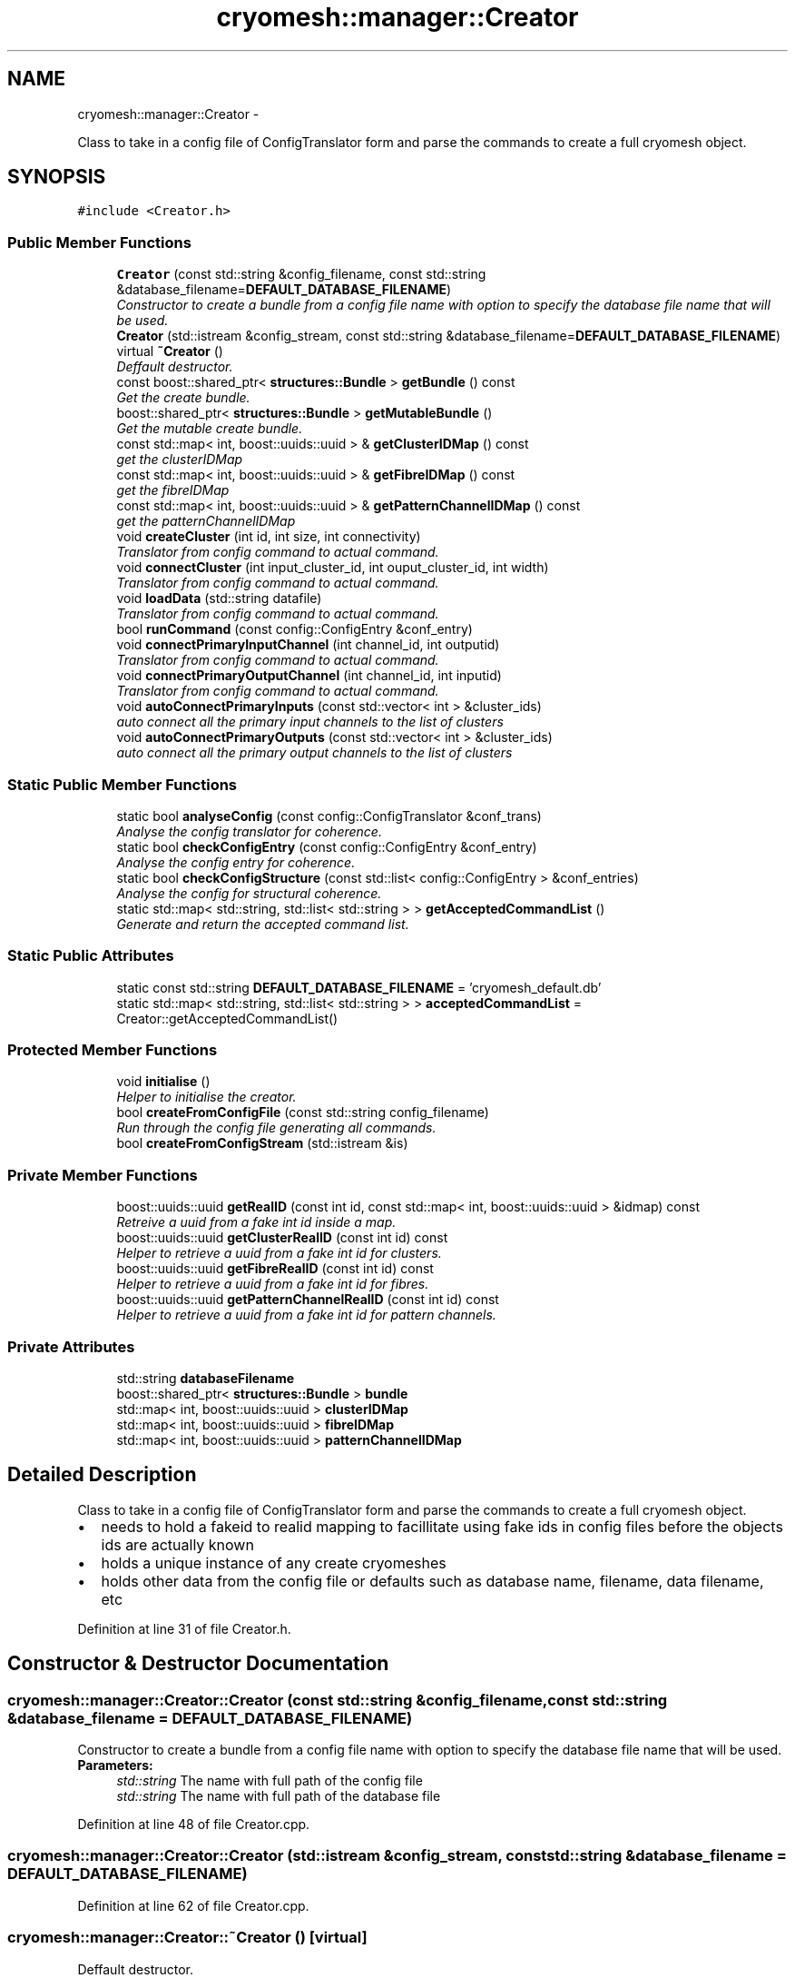 .TH "cryomesh::manager::Creator" 3 "Thu Jul 7 2011" "cryomesh" \" -*- nroff -*-
.ad l
.nh
.SH NAME
cryomesh::manager::Creator \- 
.PP
Class to take in a config file of ConfigTranslator form and parse the commands to create a full cryomesh object.  

.SH SYNOPSIS
.br
.PP
.PP
\fC#include <Creator.h>\fP
.SS "Public Member Functions"

.in +1c
.ti -1c
.RI "\fBCreator\fP (const std::string &config_filename, const std::string &database_filename=\fBDEFAULT_DATABASE_FILENAME\fP)"
.br
.RI "\fIConstructor to create a bundle from a config file name with option to specify the database file name that will be used. \fP"
.ti -1c
.RI "\fBCreator\fP (std::istream &config_stream, const std::string &database_filename=\fBDEFAULT_DATABASE_FILENAME\fP)"
.br
.ti -1c
.RI "virtual \fB~Creator\fP ()"
.br
.RI "\fIDeffault destructor. \fP"
.ti -1c
.RI "const boost::shared_ptr< \fBstructures::Bundle\fP > \fBgetBundle\fP () const "
.br
.RI "\fIGet the create bundle. \fP"
.ti -1c
.RI "boost::shared_ptr< \fBstructures::Bundle\fP > \fBgetMutableBundle\fP ()"
.br
.RI "\fIGet the mutable create bundle. \fP"
.ti -1c
.RI "const std::map< int, boost::uuids::uuid > & \fBgetClusterIDMap\fP () const "
.br
.RI "\fIget the clusterIDMap \fP"
.ti -1c
.RI "const std::map< int, boost::uuids::uuid > & \fBgetFibreIDMap\fP () const "
.br
.RI "\fIget the fibreIDMap \fP"
.ti -1c
.RI "const std::map< int, boost::uuids::uuid > & \fBgetPatternChannelIDMap\fP () const "
.br
.RI "\fIget the patternChannelIDMap \fP"
.ti -1c
.RI "void \fBcreateCluster\fP (int id, int size, int connectivity)"
.br
.RI "\fITranslator from config command to actual command. \fP"
.ti -1c
.RI "void \fBconnectCluster\fP (int input_cluster_id, int ouput_cluster_id, int width)"
.br
.RI "\fITranslator from config command to actual command. \fP"
.ti -1c
.RI "void \fBloadData\fP (std::string datafile)"
.br
.RI "\fITranslator from config command to actual command. \fP"
.ti -1c
.RI "bool \fBrunCommand\fP (const config::ConfigEntry &conf_entry)"
.br
.ti -1c
.RI "void \fBconnectPrimaryInputChannel\fP (int channel_id, int outputid)"
.br
.RI "\fITranslator from config command to actual command. \fP"
.ti -1c
.RI "void \fBconnectPrimaryOutputChannel\fP (int channel_id, int inputid)"
.br
.RI "\fITranslator from config command to actual command. \fP"
.ti -1c
.RI "void \fBautoConnectPrimaryInputs\fP (const std::vector< int > &cluster_ids)"
.br
.RI "\fIauto connect all the primary input channels to the list of clusters \fP"
.ti -1c
.RI "void \fBautoConnectPrimaryOutputs\fP (const std::vector< int > &cluster_ids)"
.br
.RI "\fIauto connect all the primary output channels to the list of clusters \fP"
.in -1c
.SS "Static Public Member Functions"

.in +1c
.ti -1c
.RI "static bool \fBanalyseConfig\fP (const config::ConfigTranslator &conf_trans)"
.br
.RI "\fIAnalyse the config translator for coherence. \fP"
.ti -1c
.RI "static bool \fBcheckConfigEntry\fP (const config::ConfigEntry &conf_entry)"
.br
.RI "\fIAnalyse the config entry for coherence. \fP"
.ti -1c
.RI "static bool \fBcheckConfigStructure\fP (const std::list< config::ConfigEntry > &conf_entries)"
.br
.RI "\fIAnalyse the config for structural coherence. \fP"
.ti -1c
.RI "static std::map< std::string, std::list< std::string > > \fBgetAcceptedCommandList\fP ()"
.br
.RI "\fIGenerate and return the accepted command list. \fP"
.in -1c
.SS "Static Public Attributes"

.in +1c
.ti -1c
.RI "static const std::string \fBDEFAULT_DATABASE_FILENAME\fP = 'cryomesh_default.db'"
.br
.ti -1c
.RI "static std::map< std::string, std::list< std::string > > \fBacceptedCommandList\fP = Creator::getAcceptedCommandList()"
.br
.in -1c
.SS "Protected Member Functions"

.in +1c
.ti -1c
.RI "void \fBinitialise\fP ()"
.br
.RI "\fIHelper to initialise the creator. \fP"
.ti -1c
.RI "bool \fBcreateFromConfigFile\fP (const std::string config_filename)"
.br
.RI "\fIRun through the config file generating all commands. \fP"
.ti -1c
.RI "bool \fBcreateFromConfigStream\fP (std::istream &is)"
.br
.in -1c
.SS "Private Member Functions"

.in +1c
.ti -1c
.RI "boost::uuids::uuid \fBgetRealID\fP (const int id, const std::map< int, boost::uuids::uuid > &idmap) const "
.br
.RI "\fIRetreive a uuid from a fake int id inside a map. \fP"
.ti -1c
.RI "boost::uuids::uuid \fBgetClusterRealID\fP (const int id) const "
.br
.RI "\fIHelper to retrieve a uuid from a fake int id for clusters. \fP"
.ti -1c
.RI "boost::uuids::uuid \fBgetFibreRealID\fP (const int id) const "
.br
.RI "\fIHelper to retrieve a uuid from a fake int id for fibres. \fP"
.ti -1c
.RI "boost::uuids::uuid \fBgetPatternChannelRealID\fP (const int id) const "
.br
.RI "\fIHelper to retrieve a uuid from a fake int id for pattern channels. \fP"
.in -1c
.SS "Private Attributes"

.in +1c
.ti -1c
.RI "std::string \fBdatabaseFilename\fP"
.br
.ti -1c
.RI "boost::shared_ptr< \fBstructures::Bundle\fP > \fBbundle\fP"
.br
.ti -1c
.RI "std::map< int, boost::uuids::uuid > \fBclusterIDMap\fP"
.br
.ti -1c
.RI "std::map< int, boost::uuids::uuid > \fBfibreIDMap\fP"
.br
.ti -1c
.RI "std::map< int, boost::uuids::uuid > \fBpatternChannelIDMap\fP"
.br
.in -1c
.SH "Detailed Description"
.PP 
Class to take in a config file of ConfigTranslator form and parse the commands to create a full cryomesh object. 

.IP "\(bu" 2
needs to hold a fakeid to realid mapping to facillitate using fake ids in config files before the objects ids are actually known
.IP "\(bu" 2
holds a unique instance of any create cryomeshes
.IP "\(bu" 2
holds other data from the config file or defaults such as database name, filename, data filename, etc 
.PP

.PP
Definition at line 31 of file Creator.h.
.SH "Constructor & Destructor Documentation"
.PP 
.SS "cryomesh::manager::Creator::Creator (const std::string &config_filename, const std::string &database_filename = \fC\fBDEFAULT_DATABASE_FILENAME\fP\fP)"
.PP
Constructor to create a bundle from a config file name with option to specify the database file name that will be used. \fBParameters:\fP
.RS 4
\fIstd::string\fP The name with full path of the config file 
.br
\fIstd::string\fP The name with full path of the database file 
.RE
.PP

.PP
Definition at line 48 of file Creator.cpp.
.SS "cryomesh::manager::Creator::Creator (std::istream &config_stream, const std::string &database_filename = \fC\fBDEFAULT_DATABASE_FILENAME\fP\fP)"
.PP
Definition at line 62 of file Creator.cpp.
.SS "cryomesh::manager::Creator::~Creator ()\fC [virtual]\fP"
.PP
Deffault destructor. 
.PP
Definition at line 72 of file Creator.cpp.
.SH "Member Function Documentation"
.PP 
.SS "bool cryomesh::manager::Creator::analyseConfig (const config::ConfigTranslator &conf_trans)\fC [static]\fP"
.PP
Analyse the config translator for coherence. \fBParameters:\fP
.RS 4
\fIConfigTranslator\fP The config translator to analyse
.RE
.PP
\fBReturns:\fP
.RS 4
bool True if the config translator passed all the tests for coherence, false otherwise. 
.RE
.PP

.PP
Definition at line 196 of file Creator.cpp.
.PP
References checkConfigEntry().
.SS "void cryomesh::manager::Creator::autoConnectPrimaryInputs (const std::vector< int > &cluster_ids)"
.PP
auto connect all the primary input channels to the list of clusters \fBParameters:\fP
.RS 4
\fIstd::vector<int>\fP The fake ids of the clusters to connect 
.RE
.PP

.PP
Definition at line 357 of file Creator.cpp.
.PP
References getClusterRealID().
.SS "void cryomesh::manager::Creator::autoConnectPrimaryOutputs (const std::vector< int > &cluster_ids)"
.PP
auto connect all the primary output channels to the list of clusters \fBParameters:\fP
.RS 4
\fIstd::vector<int>\fP The fake ids of the clusters to connect 
.RE
.PP

.PP
Definition at line 375 of file Creator.cpp.
.PP
References getClusterRealID().
.SS "bool cryomesh::manager::Creator::checkConfigEntry (const config::ConfigEntry &conf_entry)\fC [static]\fP"
.PP
Analyse the config entry for coherence. \fBParameters:\fP
.RS 4
\fIConfigEntry\fP The config entry to analyse
.RE
.PP
\fBReturns:\fP
.RS 4
bool True if the config entry passed all the tests for coherence, false otherwise. 
.RE
.PP

.PP
Definition at line 216 of file Creator.cpp.
.PP
Referenced by analyseConfig().
.SS "bool cryomesh::manager::Creator::checkConfigStructure (const std::list< config::ConfigEntry > &conf_entries)\fC [static]\fP"
.PP
Analyse the config for structural coherence. \fBParameters:\fP
.RS 4
\fIstd::list<config::ConfigEntry>\fP The list of config entries to analyse for structure
.RE
.PP
\fBReturns:\fP
.RS 4
bool True if the config entries passed all the tests for structural coherence, false otherwise. 
.RE
.PP

.PP
Definition at line 246 of file Creator.cpp.
.SS "void cryomesh::manager::Creator::connectCluster (intinput_cluster_id, intouput_cluster_id, intwidth)"
.PP
Translator from config command to actual command. Connect two clusters using there fake ids
.PP
\fBParameters:\fP
.RS 4
\fIint\fP The fake id of the input cluster 
.br
\fIint\fP The fake id of the output cluster 
.br
\fIint\fP The width of the new fibre connection 
.RE
.PP

.PP
Definition at line 285 of file Creator.cpp.
.SS "void cryomesh::manager::Creator::connectPrimaryInputChannel (intchannel_id, intoutputid)"
.PP
Translator from config command to actual command. Create a fibre to connect a primary input pattern channel to a cluster output
.PP
\fBParameters:\fP
.RS 4
\fIint\fP The fake id of the pattern channel 
.br
\fIThe\fP fake id of the output cluster 
.RE
.PP

.PP
Definition at line 343 of file Creator.cpp.
.SS "void cryomesh::manager::Creator::connectPrimaryOutputChannel (intchannel_id, intinputid)"
.PP
Translator from config command to actual command. Create a fibre to connect a primary output pattern channel to a cluster output
.PP
\fBParameters:\fP
.RS 4
\fIint\fP The fake id of the pattern channel 
.br
\fIThe\fP fake id of the input cluster 
.RE
.PP

.PP
Definition at line 350 of file Creator.cpp.
.SS "void cryomesh::manager::Creator::createCluster (intid, intsize, intconnectivity)"
.PP
Translator from config command to actual command. Create a cluster using a fake id to map to a real one
.PP
\fBParameters:\fP
.RS 4
\fIint\fP The fake id of the cluster 
.br
\fIint\fP The size of the cluster 
.br
\fIint\fP The connetivity of the cluster 
.RE
.PP

.PP
Definition at line 281 of file Creator.cpp.
.PP
Referenced by runCommand().
.SS "bool cryomesh::manager::Creator::createFromConfigFile (const std::stringconfig_filename)\fC [protected]\fP"
.PP
Run through the config file generating all commands. \fBReturns:\fP
.RS 4
bool True if running the config file was successful, false otherwise 
.RE
.PP

.PP
Definition at line 182 of file Creator.cpp.
.SS "bool cryomesh::manager::Creator::createFromConfigStream (std::istream &is)\fC [protected]\fP"
.PP
Definition at line 157 of file Creator.cpp.
.SS "std::map< std::string, std::list< std::string > > cryomesh::manager::Creator::getAcceptedCommandList ()\fC [static]\fP"
.PP
Generate and return the accepted command list. \fBReturns:\fP
.RS 4
std::map<std::string, std::list<std::string> > The accepted commands mapping 
.RE
.PP

.PP
Definition at line 23 of file Creator.cpp.
.SS "const boost::shared_ptr< \fBstructures::Bundle\fP > cryomesh::manager::Creator::getBundle () const"
.PP
Get the create bundle. \fBReturns:\fP
.RS 4
boost::shared_ptr<structures::Bundle> The created bundle 
.RE
.PP

.PP
Definition at line 75 of file Creator.cpp.
.SS "const std::map< int, boost::uuids::uuid > & cryomesh::manager::Creator::getClusterIDMap () const"
.PP
get the clusterIDMap \fBReturns:\fP
.RS 4
const std::map<int, boost::uuids::uuid> the clusterIDMap 
.RE
.PP

.PP
Definition at line 83 of file Creator.cpp.
.SS "boost::uuids::uuid cryomesh::manager::Creator::getClusterRealID (const intid) const\fC [private]\fP"
.PP
Helper to retrieve a uuid from a fake int id for clusters. \fBParameters:\fP
.RS 4
\fIint\fP The fake id to translate
.RE
.PP
\fBReturns:\fP
.RS 4
boost::uuids::uuid The corresponding real uuid to the fake one, null if it doesnt exist 
.RE
.PP

.PP
Definition at line 420 of file Creator.cpp.
.PP
Referenced by autoConnectPrimaryInputs(), and autoConnectPrimaryOutputs().
.SS "const std::map< int, boost::uuids::uuid > & cryomesh::manager::Creator::getFibreIDMap () const"
.PP
get the fibreIDMap \fBReturns:\fP
.RS 4
const std::map<int, boost::uuids::uuid> the fibreIDMap 
.RE
.PP

.PP
Definition at line 87 of file Creator.cpp.
.SS "boost::uuids::uuid cryomesh::manager::Creator::getFibreRealID (const intid) const\fC [private]\fP"
.PP
Helper to retrieve a uuid from a fake int id for fibres. \fBParameters:\fP
.RS 4
\fIint\fP The fake id to translate
.RE
.PP
\fBReturns:\fP
.RS 4
boost::uuids::uuid The corresponding real uuid to the fake one, null if it doesnt exist 
.RE
.PP

.PP
Definition at line 427 of file Creator.cpp.
.SS "boost::shared_ptr< \fBstructures::Bundle\fP > cryomesh::manager::Creator::getMutableBundle ()"
.PP
Get the mutable create bundle. \fBReturns:\fP
.RS 4
boost::shared_ptr<structures::Bundle> The created bundle 
.RE
.PP

.PP
Definition at line 79 of file Creator.cpp.
.SS "const std::map< int, boost::uuids::uuid > & cryomesh::manager::Creator::getPatternChannelIDMap () const"
.PP
get the patternChannelIDMap \fBReturns:\fP
.RS 4
const std::map<int, boost::uuids::uuid> the patternChannelIDMap 
.RE
.PP

.PP
Definition at line 91 of file Creator.cpp.
.SS "boost::uuids::uuid cryomesh::manager::Creator::getPatternChannelRealID (const intid) const\fC [private]\fP"
.PP
Helper to retrieve a uuid from a fake int id for pattern channels. \fBParameters:\fP
.RS 4
\fIint\fP The fake id to translate
.RE
.PP
\fBReturns:\fP
.RS 4
boost::uuids::uuid The corresponding real uuid to the fake one, null if it doesnt exist 
.RE
.PP

.PP
Definition at line 434 of file Creator.cpp.
.SS "boost::uuids::uuid cryomesh::manager::Creator::getRealID (const intid, const std::map< int, boost::uuids::uuid > &idmap) const\fC [private]\fP"
.PP
Retreive a uuid from a fake int id inside a map. \fBParameters:\fP
.RS 4
\fIint\fP The fake id to translate 
.br
\fIstd::map<int,boost::uuids::uuid>\fP The map to use for translation
.RE
.PP
\fBReturns:\fP
.RS 4
boost::uuids::uuid The corresponding real uuid to the fake one, null if it doesnt exist 
.RE
.PP

.PP
Definition at line 393 of file Creator.cpp.
.SS "void cryomesh::manager::Creator::initialise ()\fC [protected]\fP"
.PP
Helper to initialise the creator. 
.PP
Definition at line 95 of file Creator.cpp.
.SS "void cryomesh::manager::Creator::loadData (std::stringdatafile)"
.PP
Translator from config command to actual command. Load the pattern data in from a file
.PP
\fBParameters:\fP
.RS 4
\fIstd::string\fP The full file path name of the pattern data file 
.RE
.PP

.PP
Definition at line 316 of file Creator.cpp.
.PP
References bundle, and patternChannelIDMap.
.SS "bool cryomesh::manager::Creator::runCommand (const config::ConfigEntry &conf_entry)"
.PP
Definition at line 99 of file Creator.cpp.
.PP
References createCluster().
.SH "Member Data Documentation"
.PP 
.SS "std::map< std::string, std::list< std::string > > \fBcryomesh::manager::Creator::acceptedCommandList\fP = Creator::getAcceptedCommandList()\fC [static]\fP"
.PP
Definition at line 212 of file Creator.h.
.SS "boost::shared_ptr<\fBstructures::Bundle\fP> \fBcryomesh::manager::Creator::bundle\fP\fC [private]\fP"
.PP
Definition at line 266 of file Creator.h.
.PP
Referenced by loadData().
.SS "std::map<int, boost::uuids::uuid> \fBcryomesh::manager::Creator::clusterIDMap\fP\fC [private]\fP"
.PP
Definition at line 273 of file Creator.h.
.SS "std::string \fBcryomesh::manager::Creator::databaseFilename\fP\fC [private]\fP"
.PP
Definition at line 259 of file Creator.h.
.SS "const std::string \fBcryomesh::manager::Creator::DEFAULT_DATABASE_FILENAME\fP = 'cryomesh_default.db'\fC [static]\fP"
.PP
Definition at line 205 of file Creator.h.
.SS "std::map<int, boost::uuids::uuid> \fBcryomesh::manager::Creator::fibreIDMap\fP\fC [private]\fP"
.PP
Definition at line 280 of file Creator.h.
.SS "std::map<int, boost::uuids::uuid> \fBcryomesh::manager::Creator::patternChannelIDMap\fP\fC [private]\fP"
.PP
Definition at line 287 of file Creator.h.
.PP
Referenced by loadData().

.SH "Author"
.PP 
Generated automatically by Doxygen for cryomesh from the source code.
